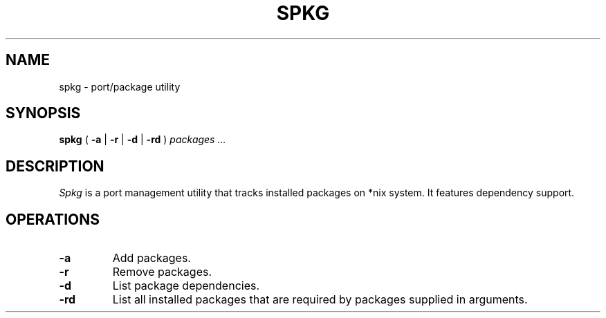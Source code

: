.TH SPKG 1
.SH NAME
spkg \- port/package utility
.SH SYNOPSIS
.B spkg
(
.B -a
|
.B -r
|
.B -d
|
.B -rd 
)
.I packages 
.I ...
.SH DESCRIPTION
.I Spkg
is a port management utility that tracks installed packages on *nix system.
It features dependency support.
.SH OPERATIONS
.TP
.B -a
Add packages.
.TP
.B -r
Remove packages.
.TP
.B -d
List package dependencies.
.TP
.B -rd
List all installed packages that are required by packages supplied in
arguments.
